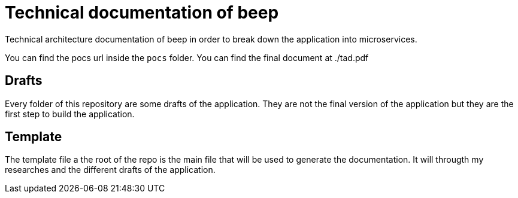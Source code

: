 = Technical documentation of beep
Technical architecture documentation of beep in order to break down the application into microservices.

You can find the pocs url inside the `pocs` folder.
You can find the final document at ./tad.pdf


== Drafts

Every folder of this repository are some drafts of the application. They are not the final version of the application but they are the first step to build the application.


== Template 

The template file a the root of the repo is the main file that will be used to generate the documentation.
It will througth my researches and the different drafts of the application.



